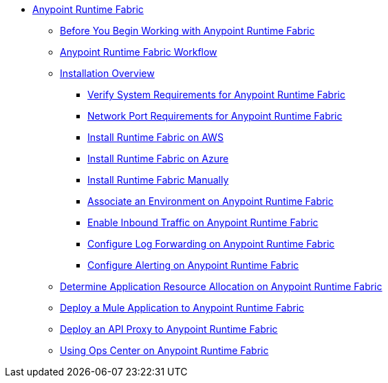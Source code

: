 // TOC File

* link:/anypoint-runtime-fabric/v/1.0/index[Anypoint Runtime Fabric]
** link:/anypoint-runtime-fabric/v/1.0/getting-started[Before You Begin Working with Anypoint Runtime Fabric]
** link:/anypoint-runtime-fabric/v/1.0/overview[Anypoint Runtime Fabric Workflow]
** link:/anypoint-runtime-fabric/v/1.0/installation[Installation Overview]
*** link:/anypoint-runtime-fabric/v/1.0/install-sys-reqs[Verify System Requirements for Anypoint Runtime Fabric]
*** link:/anypoint-runtime-fabric/v/1.0/install-port-reqs[Network Port Requirements for Anypoint Runtime Fabric]
*** link:/anypoint-runtime-fabric/v/1.0/install-aws[Install Runtime Fabric on AWS]
*** link:/anypoint-runtime-fabric/v/1.0/install-azure[Install Runtime Fabric on Azure]
*** link:/anypoint-runtime-fabric/v/1.0/install-manual[Install Runtime Fabric Manually]
*** link:/anypoint-runtime-fabric/v/1.0/associate-environments[Associate an Environment on Anypoint Runtime Fabric]
*** link:/anypoint-runtime-fabric/v/1.0/enable-inbound-traffic[Enable Inbound Traffic on Anypoint Runtime Fabric]
*** link:/anypoint-runtime-fabric/v/1.0/configure-log-forwarding[Configure Log Forwarding on Anypoint Runtime Fabric]
*** link:/anypoint-runtime-fabric/v/1.0/configure-alerting[Configure Alerting on Anypoint Runtime Fabric]
** link:/anypoint-runtime-fabric/v/1.0/deploy-resource-allocation[Determine Application Resource Allocation on Anypoint Runtime Fabric]
** link:/anypoint-runtime-fabric/v/1.0/deploy-to-runtime-fabric[Deploy a Mule Application to Anypoint Runtime Fabric]
** link:/anypoint-runtime-fabric/v/1.0/proxy-deploy-runtime-fabric[Deploy an API Proxy to Anypoint Runtime Fabric]
** link:/anypoint-runtime-fabric/v/1.0/using-opscenter[Using Ops Center on Anypoint Runtime Fabric]
